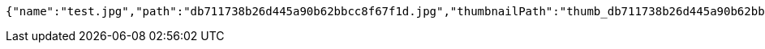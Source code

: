 [source,options="nowrap"]
----
{"name":"test.jpg","path":"db711738b26d445a90b62bbcc8f67f1d.jpg","thumbnailPath":"thumb_db711738b26d445a90b62bbcc8f67f1d.jpg"}
----